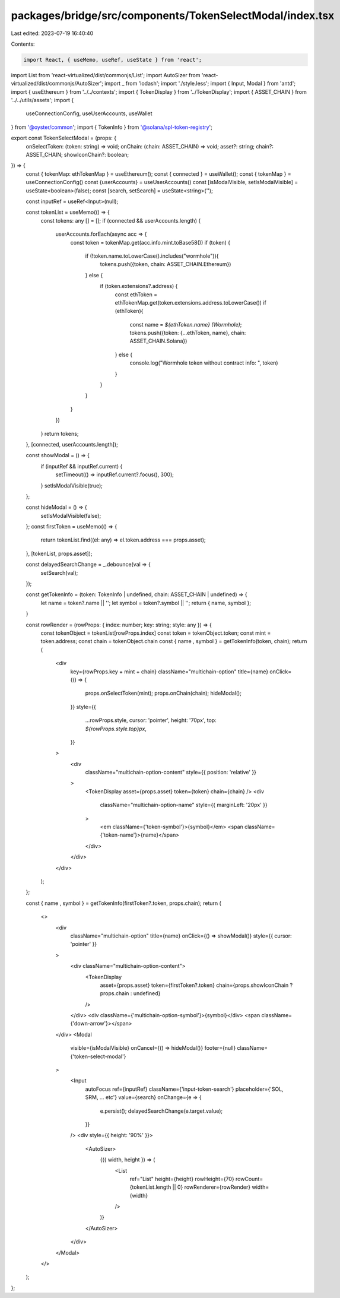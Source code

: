 packages/bridge/src/components/TokenSelectModal/index.tsx
=========================================================

Last edited: 2023-07-19 16:40:40

Contents:

.. code-block:: tsx

    import React, { useMemo, useRef, useState } from 'react';
import List from 'react-virtualized/dist/commonjs/List';
import AutoSizer from 'react-virtualized/dist/commonjs/AutoSizer';
import _ from 'lodash';
import './style.less';
import { Input, Modal } from 'antd';
import { useEthereum } from '../../contexts';
import { TokenDisplay } from '../TokenDisplay';
import { ASSET_CHAIN } from '../../utils/assets';
import {
  useConnectionConfig,
  useUserAccounts,
  useWallet
} from '@oyster/common';
import { TokenInfo } from '@solana/spl-token-registry';

export const TokenSelectModal = (props: {
  onSelectToken: (token: string) => void;
  onChain: (chain: ASSET_CHAIN) => void;
  asset?: string;
  chain?: ASSET_CHAIN;
  showIconChain?: boolean;
}) => {
  const { tokenMap: ethTokenMap } = useEthereum();
  const { connected } = useWallet();
  const { tokenMap } = useConnectionConfig()
  const {userAccounts} = useUserAccounts()
  const [isModalVisible, setIsModalVisible] = useState<boolean>(false);
  const [search, setSearch] = useState<string>('');

  const inputRef = useRef<Input>(null);

  const tokenList = useMemo(() => {
    const tokens: any [] = [];
    if (connected && userAccounts.length) {
      userAccounts.forEach(async acc => {
        const token = tokenMap.get(acc.info.mint.toBase58())
        if (token) {
          if (!token.name.toLowerCase().includes("wormhole")){
            tokens.push({token, chain: ASSET_CHAIN.Ethereum})
          } else {
            if (token.extensions?.address) {
              const ethToken = ethTokenMap.get(token.extensions.address.toLowerCase())
              if (ethToken){
                const name = `${ethToken.name} (Wormhole)`;
                tokens.push({token: {...ethToken, name}, chain: ASSET_CHAIN.Solana})
              } else {
                console.log("Wormhole token without contract info: ", token)
              }
            }
          }
        }
      })
    }
    return tokens;
  }, [connected, userAccounts.length]);

  const showModal = () => {
    if (inputRef && inputRef.current) {
      setTimeout(() => inputRef.current?.focus(), 300);
    }
    setIsModalVisible(true);
  };

  const hideModal = () => {
    setIsModalVisible(false);
  };
  const firstToken = useMemo(() => {
    return tokenList.find((el: any) => el.token.address === props.asset);
  }, [tokenList, props.asset]);

  const delayedSearchChange = _.debounce(val => {
    setSearch(val);
  });

  const getTokenInfo = (token: TokenInfo | undefined, chain: ASSET_CHAIN | undefined) => {
    let name = token?.name || '';
    let symbol = token?.symbol || '';
    return { name, symbol };
  }

  const rowRender = (rowProps: { index: number; key: string; style: any }) => {
    const tokenObject = tokenList[rowProps.index]
    const token = tokenObject.token;
    const mint = token.address;
    const chain = tokenObject.chain
    const { name , symbol } = getTokenInfo(token, chain);
    return (
      <div
        key={rowProps.key + mint + chain}
        className="multichain-option"
        title={name}
        onClick={() => {
          props.onSelectToken(mint);
          props.onChain(chain);
          hideModal();
        }}
        style={{
          ...rowProps.style,
          cursor: 'pointer',
          height: '70px',
          top: `${rowProps.style.top}px`,
        }}
      >
        <div
          className="multichain-option-content"
          style={{ position: 'relative' }}
        >
          <TokenDisplay asset={props.asset} token={token} chain={chain} />
          <div
            className="multichain-option-name"
            style={{ marginLeft: '20px' }}
          >
            <em className={'token-symbol'}>{symbol}</em>
            <span className={'token-name'}>{name}</span>
          </div>
        </div>
      </div>
    );
  };

  const { name , symbol } = getTokenInfo(firstToken?.token, props.chain);
  return (
    <>
      <div
        className="multichain-option"
        title={name}
        onClick={() => showModal()}
        style={{ cursor: 'pointer' }}
      >
        <div className="multichain-option-content">
          <TokenDisplay
            asset={props.asset}
            token={firstToken?.token}
            chain={props.showIconChain ? props.chain : undefined}
          />
        </div>
        <div className={'multichain-option-symbol'}>{symbol}</div>
        <span className={'down-arrow'}></span>
      </div>
      <Modal
        visible={isModalVisible}
        onCancel={() => hideModal()}
        footer={null}
        className={'token-select-modal'}
      >
        <Input
          autoFocus
          ref={inputRef}
          className={'input-token-search'}
          placeholder={'SOL, SRM, ... etc'}
          value={search}
          onChange={e => {
            e.persist();
            delayedSearchChange(e.target.value);
          }}
        />
        <div style={{ height: '90%' }}>
          <AutoSizer>
            {({ width, height }) => (
              <List
                ref="List"
                height={height}
                rowHeight={70}
                rowCount={tokenList.length || 0}
                rowRenderer={rowRender}
                width={width}
              />
            )}
          </AutoSizer>
        </div>
      </Modal>
    </>
  );
};


